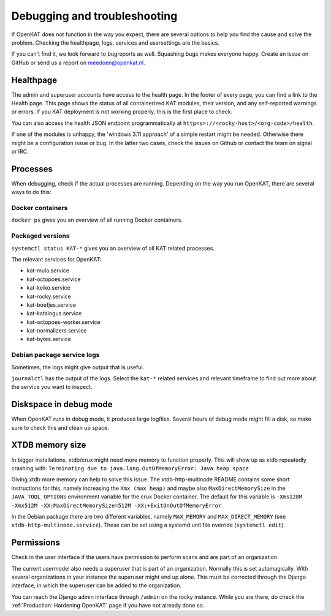 =============================
Debugging and troubleshooting
=============================

If OpenKAT does not function in the way you expect, there are several options to help you find the cause and solve the problem. Checking the healthpage, logs, services and usersettings are the basics.

If you can't find it, we look forward to bugreports as well. Squashing bugs makes everyone happy. Create an issue on GitHub or send us a report on meedoen@openkat.nl.


Healthpage
==========

The admin and superuser accounts have access to the health page. In the footer of every page, you can find a link to the Health page.
This page shows the status of all containerized KAT modules, their version, and any self-reported warnings or errors.
If you KAT deployment is not working properly, this is the first place to check.

.. image:: img/healthpage.png
  :alt: healthpage

You can also access the health JSON endpoint programmatically at ``http<s>://<rocky-host>/<org-code>/health``.

If one of the modules is unhappy, the 'windows 3.11 approach' of a simple restart might be needed. Otherwise there might be a configuration issue or bug. In the latter two cases, check the issues on Github or contact the team on signal or IRC.

Processes
=========

When debugging, check if the actual processes are running. Depending on the way you run OpenKAT, there are several ways to do this:

Docker containers
-----------------

``docker ps`` gives you an overview of all running Docker containers.

.. image:: img/dockerps.png
  :alt: docker containers

Packaged versions
-----------------

``systemctl status KAT-*`` gives you an overview of all KAT related processes.

The relevant services for OpenKAT:

* kat-mula.service
* kat-octopoes.service
* kat-keiko.service
* kat-rocky.service
* kat-boefjes.service
* kat-katalogus.service
* kat-octopoes-worker.service
* kat-normalizers.service
* kat-bytes.service

Debian package service logs
---------------------------

Sometimes, the logs might give output that is useful.

``journalctl`` has the output of the logs. Select the ``kat-*`` related services and relevant timeframe to find out more about the service you want to inspect.

Diskspace in debug mode
=======================

When OpenKAT runs in debug mode, it produces large logfiles. Several hours of debug mode might fill a disk, so make sure to check this and clean up space.

XTDB memory size
================

In bigger installations, xtdb/crux might need more memory to function properly. This will show up as xtdb repeatedly crashing with: ``Terminating due to java.lang.OutOfMemoryError: Java heap space``

Giving xtdb more memory can help to solve this issue. The xtdb-http-multinode README contains some short instructions for this, namely increasing the ``Xmx (max heap)`` and maybe also ``MaxDirectMemorySize`` in the ``JAVA_TOOL_OPTIONS`` environment variable for the crux Docker container. The default for this variable is ``-Xms128M -Xmx512M -XX:MaxDirectMemorySize=512M -XX:+ExitOnOutOfMemoryError``.

In the Debian package there are two different variables, namely ``MAX_MEMORY`` and ``MAX_DIRECT_MEMORY`` (see ``xtdb-http-multinode.service``). These can be set using a systemd unit file override (``systemctl edit``).

Permissions
===========

Check in the user interface if the users have permission to perform scans and are part of an organization.

The current usermodel also needs a superuser that is part of an organization. Normally this is set automagically. With several organizations in your instance the superuser might end up alone. This must be corrected through the Django interface, in which the superuser can be added to the organization.

You can reach the Django admin interface through ``/admin`` on the rocky instance. While you are there, do check the :ref:`Production: Hardening OpenKAT` page if you have not already done so.
